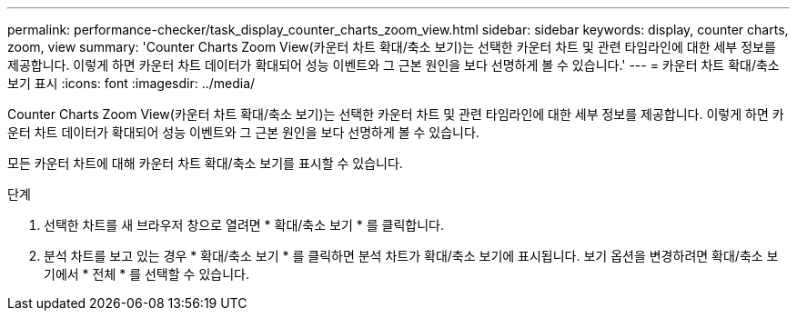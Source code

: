 ---
permalink: performance-checker/task_display_counter_charts_zoom_view.html 
sidebar: sidebar 
keywords: display, counter charts, zoom, view 
summary: 'Counter Charts Zoom View(카운터 차트 확대/축소 보기)는 선택한 카운터 차트 및 관련 타임라인에 대한 세부 정보를 제공합니다. 이렇게 하면 카운터 차트 데이터가 확대되어 성능 이벤트와 그 근본 원인을 보다 선명하게 볼 수 있습니다.' 
---
= 카운터 차트 확대/축소 보기 표시
:icons: font
:imagesdir: ../media/


[role="lead"]
Counter Charts Zoom View(카운터 차트 확대/축소 보기)는 선택한 카운터 차트 및 관련 타임라인에 대한 세부 정보를 제공합니다. 이렇게 하면 카운터 차트 데이터가 확대되어 성능 이벤트와 그 근본 원인을 보다 선명하게 볼 수 있습니다.

모든 카운터 차트에 대해 카운터 차트 확대/축소 보기를 표시할 수 있습니다.

.단계
. 선택한 차트를 새 브라우저 창으로 열려면 * 확대/축소 보기 * 를 클릭합니다.
. 분석 차트를 보고 있는 경우 * 확대/축소 보기 * 를 클릭하면 분석 차트가 확대/축소 보기에 표시됩니다. 보기 옵션을 변경하려면 확대/축소 보기에서 * 전체 * 를 선택할 수 있습니다.

